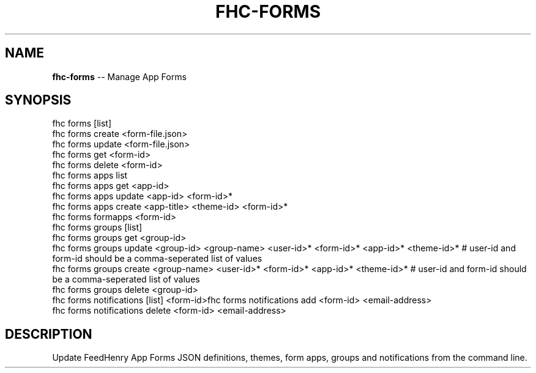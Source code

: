 .\" Generated with Ronnjs 0.4.0
.\" http://github.com/kapouer/ronnjs
.
.TH "FHC\-FORMS" "1" "April 2014" "" ""
.
.SH "NAME"
\fBfhc-forms\fR \-\- Manage App Forms
.
.SH "SYNOPSIS"
.
.nf
fhc forms [list]
fhc forms create <form\-file\.json>
fhc forms update <form\-file\.json>
fhc forms get <form\-id>
fhc forms delete <form\-id>
fhc forms apps list
fhc forms apps get <app\-id>
fhc forms apps update <app\-id> <form\-id>*
fhc forms apps create <app\-title> <theme\-id> <form\-id>*
fhc forms formapps <form\-id>
fhc forms groups [list]
fhc forms groups get <group\-id>
fhc forms groups update <group\-id> <group\-name> <user\-id>* <form\-id>* <app\-id>* <theme\-id>*   # user\-id and form\-id should be a comma\-seperated list of values
fhc forms groups create <group\-name> <user\-id>* <form\-id>* <app\-id>* <theme\-id>*              # user\-id and form\-id should be a comma\-seperated list of values
fhc forms groups delete <group\-id>
fhc forms notifications [list] <form\-id>fhc forms notifications add <form\-id> <email\-address>
fhc forms notifications delete <form\-id> <email\-address>
.
.fi
.
.SH "DESCRIPTION"
Update FeedHenry App Forms JSON definitions, themes, form apps, groups and notifications from the command line\.
